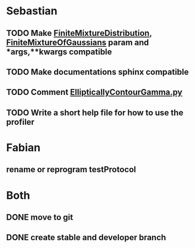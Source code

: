 * Sebastian
** TODO Make [[./natter/Distributions/FiniteMixtureDistribution.py][FiniteMixtureDistribution]], [[./natter/Distributions/FiniteMixtureOfGaussians.py][FiniteMixtureOfGaussians]] param and *args,**kwargs compatible
** TODO Make documentations sphinx compatible

** TODO Comment [[./natter/Distributions/EllipticallyContourGamma.py][EllipticallyContourGamma.py]]
** TODO Write a short help file for how to use the profiler


* Fabian
** rename or reprogram testProtocol

* Both
** DONE move to git
** DONE create stable and developer branch

